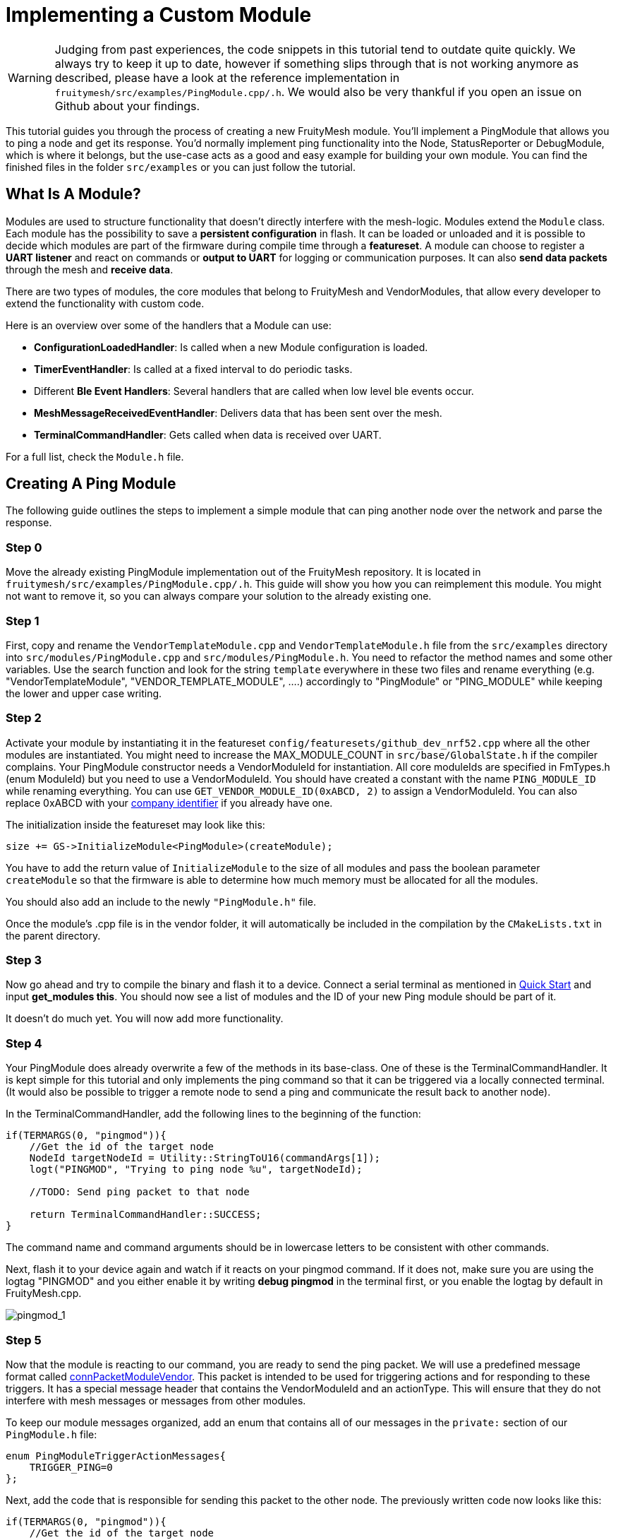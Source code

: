 ifndef::imagesdir[:imagesdir: ../assets/images]
= Implementing a Custom Module

WARNING: Judging from past experiences, the code snippets in this tutorial tend to outdate quite quickly. We always try to keep it up to date, however if something slips through that is not working anymore as described, please have a look at the reference implementation in `fruitymesh/src/examples/PingModule.cpp/.h`. We would also be very thankful if you open an issue on Github about your findings.

This tutorial guides you through the process of creating a new FruityMesh module. You'll implement a PingModule that allows you to ping a node and get its response. You'd normally implement ping functionality into the Node, StatusReporter or DebugModule, which is where it belongs, but the use-case acts as a good and easy example for building your own module. You can find the finished files in the folder `src/examples` or you can just follow the tutorial.

== What Is A Module?

Modules are used to structure functionality that doesn't directly interfere with the mesh-logic. Modules extend the `Module` class. Each module has the possibility to save a *persistent configuration* in flash. It can be loaded or unloaded and it is possible to decide which modules are part of the firmware during compile time through a *featureset*. A module can choose to register a *UART listener* and react on commands or *output to UART* for logging or communication purposes. It can also *send data packets* through the mesh and *receive data*.

There are two types of modules, the core modules that belong to FruityMesh and VendorModules, that allow every developer to extend the functionality with custom code.

Here is an overview over some of the handlers that a Module can use:

* *ConfigurationLoadedHandler*: Is called when a new Module configuration is loaded.
* *TimerEventHandler*: Is called at a fixed interval to do periodic tasks.
* Different *Ble Event Handlers*: Several handlers that are called when low level ble events occur.
* *MeshMessageReceivedEventHandler*: Delivers data that has been sent over the mesh.
* *TerminalCommandHandler*: Gets called when data is received over UART.

For a full list, check the `Module.h` file.

== Creating A Ping Module

The following guide outlines the steps to implement a simple module that can ping another node over the network and parse the response.

=== Step 0

Move the already existing PingModule implementation out of the FruityMesh repository. It is located in `fruitymesh/src/examples/PingModule.cpp/.h`. This guide will show you how you can reimplement this module. You might not want to remove it, so you can always compare your solution to the already existing one.

=== Step 1

First, copy and rename the `VendorTemplateModule.cpp` and `VendorTemplateModule.h` file from  the `src/examples` directory into `src/modules/PingModule.cpp` and  `src/modules/PingModule.h`. You need to refactor the method names and some other variables. Use the search function and look for the string `template` everywhere in these two files and rename everything (e.g. "VendorTemplateModule", "VENDOR_TEMPLATE_MODULE", ....) accordingly to "PingModule" or "PING_MODULE" while keeping the lower and upper case writing.

=== Step 2

Activate your module by instantiating it in the featureset `config/featuresets/github_dev_nrf52.cpp` where all the other modules are instantiated. You might need to increase the MAX_MODULE_COUNT in `src/base/GlobalState.h` if the compiler complains. Your PingModule constructor needs a VendorModuleId for instantiation. All core moduleIds are specified in FmTypes.h (enum ModuleId) but you need to use a VendorModuleId. You should have created a constant with the name `PING_MODULE_ID` while renaming everything. You can use `GET_VENDOR_MODULE_ID(0xABCD, 2)` to assign a VendorModuleId. You can also replace 0xABCD with your https://www.bluetooth.com/specifications/assigned-numbers/company-identifiers/[company identifier] if you already have one.

The initialization inside the featureset may look like this:

[source,C++]
----
size += GS->InitializeModule<PingModule>(createModule);
----

You have to add the return value of `InitializeModule` to the size of all modules and pass the boolean parameter `createModule` so that the firmware is able to  determine how much memory must be allocated for all the modules.

You should also add an include to the newly `"PingModule.h"` file.

Once the module's .cpp file is in the vendor folder, it will automatically be included in the compilation by the `CMakeLists.txt` in the parent directory.

=== Step 3

Now go ahead and try to compile the binary and flash it to a device. Connect a serial terminal as mentioned in xref:Quick-Start.adoc[Quick Start] and input *get_modules this*. You should now see a list of modules and the ID of your new Ping module should be part of it.

It doesn't do much yet. You will now add more functionality.

=== Step 4

Your PingModule does already overwrite a few of the methods in its base-class. One of these is the TerminalCommandHandler. It is kept simple for this tutorial and only implements the ping command so that it can be triggered via a locally connected terminal. (It would also be possible to trigger a remote node to send a ping and communicate the result back to another node).

In the TerminalCommandHandler, add the following lines to the beginning of the function:

[source,C++]
----
if(TERMARGS(0, "pingmod")){
    //Get the id of the target node
    NodeId targetNodeId = Utility::StringToU16(commandArgs[1]);
    logt("PINGMOD", "Trying to ping node %u", targetNodeId);

    //TODO: Send ping packet to that node

    return TerminalCommandHandler::SUCCESS;
}
----

The command name and command arguments should be in lowercase letters to be consistent with other commands.

Next, flash it to your device again and watch if it reacts on your pingmod command. If it does not, make sure you are using the logtag "PINGMOD" and you either enable it by writing *debug pingmod* in the terminal first, or you enable the logtag by default in FruityMesh.cpp.

image:tutorial-pingmod.png[pingmod_1]

=== Step 5

Now that the module is reacting to our command, you are ready to send the ping packet. We will use a predefined message format called xref:Specification.adoc#connPacketModuleVendor[connPacketModuleVendor]. This packet is intended to be used for triggering actions and for responding to these triggers. It has a special message header that contains the VendorModuleId and an actionType. This will ensure that they do not interfere with mesh messages or messages from other modules.

To keep our module messages organized, add an enum that contains all of our messages in the `private:` section of our `PingModule.h` file:

[source,C++]
----
enum PingModuleTriggerActionMessages{
    TRIGGER_PING=0
};
----

Next, add the code that is responsible for sending this packet to the other node. The previously written code now looks like this:

[source,C++]
----
if(TERMARGS(0, "pingmod")){
    //Get the id of the target node
    NodeId targetNodeId = Utility::StringToU16(commandArgs[1]);
    logt("PINGMOD", "Trying to ping node %u", targetNodeId);

    //Some data
    u8 data[1];
    data[0] = 123;

    //Send ping packet to that node
    SendModuleActionMessage(
            MessageType::MODULE_TRIGGER_ACTION,
            targetNodeId,
            PingModuleTriggerActionMessages::TRIGGER_PING,
            0,
            data,
            1, //size of payload
            false
    );

    return TerminalCommandHandler::SUCCESS;
}
----

This code creates a buffer of 1 byte and fills in some data (123). This data is not necessary for a ping and is only added for illustration purpose. The message is sent as a ModuleMessage with the VendorModuleId automatically added by the `SendModuleActionMessage` method. The actionType is TRIGGER_PING. The message type `MessageType::MODULE_TRIGGER_ACTION` is used for sending messages that await a response.

The ConnectionManager will handle the transmission of this packet, it will copy the packet to its buffer and queue the packet transmission. It is important to pass the size of the payload (1). The last parameter is used to specify that this packet should be transmitted by using BLE-unacknowledged packet transmission (WRITE_CMD) which should always be used.

=== Step 6

Next, you will check if the packet arrived at its destination. Implement the MeshMessageReceivedEventHandler in the PingModule. It looks like this:

[source,C++]
----
void PingModule::MeshMessageReceivedHandler(BaseConnection* connection, BaseConnectionSendData* sendData, ConnPacketHeader const * packetHeader)
{
    //Must call superclass for handling
    Module::MeshMessageReceivedHandler(connection, sendData, packetHeader);

    //Filter trigger_action messages
    if(packetHeader->messageType == MessageType::MODULE_TRIGGER_ACTION && sendData->dataLength >= SIZEOF_CONN_PACKET_MODULE_VENDOR){
        ConnPacketModuleVendor const * packet = (ConnPacketModuleVendor const *)packetHeader;

        //Check if our module is meant and we should trigger an action
        if(packet->moduleId == vendorModuleId){
            //It's a ping message
            if(packet->actionType == PingModuleTriggerActionMessages::TRIGGER_PING){

                //Inform the user
                logt("PINGMOD", "Ping request received with data: %d", packet->data[0]);

                //TODO: Send ping response
            }
        }
    }
}
----

In `PingModule.h`, you must now also add the definition for this handler or uncomment it.

You can now perform a simple test by flashing this new firmware on your development board again. There is a simple trick that allows you to test the functionality with a single node by pinging the node itself:

image:tutorial-pingmod2.png[pingmod_2]

The ConnectionManager will parse the packet and will route it back to the `MeshMessageReceivedHandler` without broadcasting it because the nodeId is the same as its own. As you can see, the packet triggered the appropriate action in the node.

=== Step 7

With this working, you should now perform a test with two different nodes. Flash both of them, connect with two terminals and watch how the packet is delivered:

image:tutorial-pingmod3.png[pingmod_3]

=== Step 8

Now, a proper ping message should, well, ... pong. That's why there is a need for a return packet. Go to `PingModule.h` and add another enum that contains action responses:

[source,C++]
----
enum PingModuleActionResponseMessages{
    PING_RESPONSE=0
};
----

Then, go back to your .cpp file and insert this updated code:

[source,C++]
----
void PingModule::MeshMessageReceivedHandler(BaseConnection* connection, BaseConnectionSendData* sendData, ConnPacketHeader const * packetHeader)
{
    //Must call superclass for handling
    Module::MeshMessageReceivedHandler(connection, sendData, packetHeader);

    //Filter trigger_action messages
    if(packetHeader->messageType == MessageType::MODULE_TRIGGER_ACTION){
        ConnPacketModuleVendor const * packet = (ConnPacketModuleVendor const *)packetHeader;

        //Check if our module is meant and we should trigger an action
        if(packet->moduleId == vendorModuleId && sendData->dataLength >= SIZEOF_CONN_PACKET_MODULE_VENDOR){
            //It's a ping message
            if(packet->actionType == PingModuleTriggerActionMessages::TRIGGER_PING){

                //Inform the user
                logt("PINGMOD", "Ping request received with data: %d", packet->data[0]);

                u8 data[2];
                data[0] = packet->data[0];
                data[1] = 111;

                //Send ping packet to that node
                SendModuleActionMessage(
                        MessageType::MODULE_ACTION_RESPONSE,
                        packetHeader->sender,
                        PingModuleActionResponseMessages::PING_RESPONSE,
                        0,
                        data,
                        2,
                        false
                );
            }
        }
    }

    //Parse Module action_response messages
    if(packetHeader->messageType == MessageType::MODULE_ACTION_RESPONSE && sendData->dataLength >= SIZEOF_CONN_PACKET_MODULE_VENDOR){

        ConnPacketModuleVendor const * packet = (ConnPacketModuleVendor const *)packetHeader;

        //Check if our module is meant and we should trigger an action
        if(packet->moduleId == vendorModuleId)
        {
            //Somebody reported its connections back
            if(packet->actionType == PingModuleActionResponseMessages::PING_RESPONSE){
                logt("PINGMOD", "Ping came back from %u with data %d, %d", packet->header.sender, packet->data[0], packet->data[1]);
            }
        }
    }
}
----

This code sends a response to the ping request, includes the data that came with the initial request and adds some more data. Also, it adds another condition that checks for the reply to the ping request and prints it out on the terminal.

=== Final Step

That's it. You should now be able to ping any node in the mesh network and see its response. The intermediate nodes will automatically route all traffic without having to know what kind of message it is. This means that you can have different modules on each node in the network and they will still be interoperable.

image:tutorial-pingmod4.png[pingmod_4]

You would probably want to use a counter with the ping message to generate a handle for a ping. Then, you'd be able to calculate the time that it took for the packet to come back through the mesh. And as indicated in the beginning, you would not necessarily want to create a new module for pinging other nodes but you'd have that functionality in a core module. Make sure to take a look at the appTimer and time syncing capabilities of FruityMesh if you want to extend your module with more functionality.

This concludes the tutorial. Have fun implementing new modules for FruityMesh!
